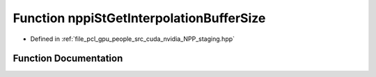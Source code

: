 .. _exhale_function_group__nppi_1gaf065847ca4010a2f664fa1c08b7aa254:

Function nppiStGetInterpolationBufferSize
=========================================

- Defined in :ref:`file_pcl_gpu_people_src_cuda_nvidia_NPP_staging.hpp`


Function Documentation
----------------------


.. doxygenfunction:: nppiStGetInterpolationBufferSize(NcvSize32u, Ncv32u, Ncv32u *)
